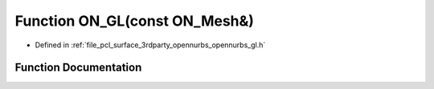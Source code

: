.. _exhale_function_opennurbs__gl_8h_1aa7c390fe784e354a22447737c3816a6c:

Function ON_GL(const ON_Mesh&)
==============================

- Defined in :ref:`file_pcl_surface_3rdparty_opennurbs_opennurbs_gl.h`


Function Documentation
----------------------


.. doxygenfunction:: ON_GL(const ON_Mesh&)
